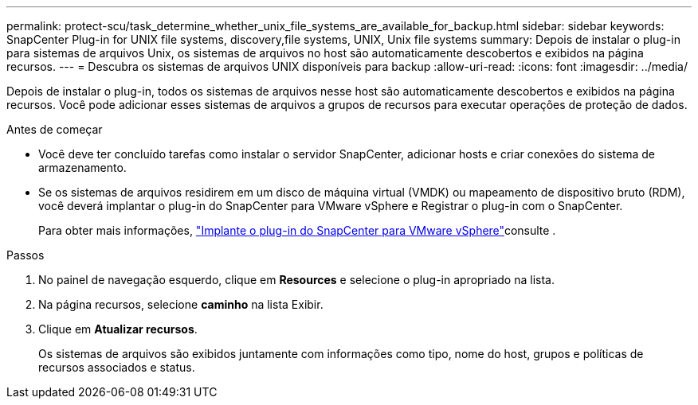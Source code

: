 ---
permalink: protect-scu/task_determine_whether_unix_file_systems_are_available_for_backup.html 
sidebar: sidebar 
keywords: SnapCenter Plug-in for UNIX file systems, discovery,file systems, UNIX, Unix file systems 
summary: Depois de instalar o plug-in para sistemas de arquivos Unix, os sistemas de arquivos no host são automaticamente descobertos e exibidos na página recursos. 
---
= Descubra os sistemas de arquivos UNIX disponíveis para backup
:allow-uri-read: 
:icons: font
:imagesdir: ../media/


[role="lead"]
Depois de instalar o plug-in, todos os sistemas de arquivos nesse host são automaticamente descobertos e exibidos na página recursos. Você pode adicionar esses sistemas de arquivos a grupos de recursos para executar operações de proteção de dados.

.Antes de começar
* Você deve ter concluído tarefas como instalar o servidor SnapCenter, adicionar hosts e criar conexões do sistema de armazenamento.
* Se os sistemas de arquivos residirem em um disco de máquina virtual (VMDK) ou mapeamento de dispositivo bruto (RDM), você deverá implantar o plug-in do SnapCenter para VMware vSphere e Registrar o plug-in com o SnapCenter.
+
Para obter mais informações, https://docs.netapp.com/us-en/sc-plugin-vmware-vsphere/scpivs44_deploy_snapcenter_plug-in_for_vmware_vsphere.html["Implante o plug-in do SnapCenter para VMware vSphere"^]consulte .



.Passos
. No painel de navegação esquerdo, clique em *Resources* e selecione o plug-in apropriado na lista.
. Na página recursos, selecione *caminho* na lista Exibir.
. Clique em *Atualizar recursos*.
+
Os sistemas de arquivos são exibidos juntamente com informações como tipo, nome do host, grupos e políticas de recursos associados e status.


